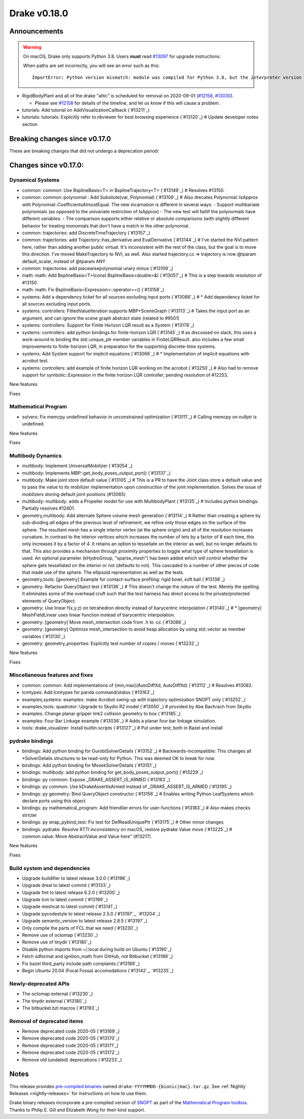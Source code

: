 *************
Drake v0.18.0
*************

Announcements
-------------

.. warning::

  On macOS, Drake only supports Python 3.8.  Users **must** read `#13097`_ for
  upgrade instructions.

  When paths are set incorrectly, you will see an error such as this::

      ImportError: Python version mismatch: module was compiled for Python 3.8, but the interpreter version is incompatible: 3.7.7

* RigidBodyPlant and all of the drake "attic" is scheduled for removal on
  2020-09-01 (`#12158`_, `#13030`_).

  * Please see `#12158`_ for details of the timeline, and let us know if this
    will cause a problem.

* tutorials: Add tutorial on AddVisualizationCallback (`#13211`_)
* tutorials: tutorials: Explicitly refer to nbviewer for best browsing experience (`#13120`_)  # Update developer notes section

Breaking changes since v0.17.0
------------------------------

These are breaking changes that did not undergo a deprecation period:

Changes since v0.17.0:
----------------------

Dynamical Systems
~~~~~~~~~~~~~~~~~

* common: common: Use BsplineBasis<T> in BsplineTrajectory<T> (`#13149`_)  # Resolves #13150.
* common: common::polynomial : Add Subsitute(var, Polynomial) (`#13108`_)  # Also drecates Polynomial::IsApprox with Polynomial::CoefficientsAlmostEqual. The new incarnation is different in several ways: - Support multibariate polynomials (as opposed to the univariate restriction of IsApprox) - The new test will faillif the polynomials have different variables. -  The comparison supports either relative or absolute comparisons (with slightly different behavior for treating monomials that don't have a match in the other polynomial.
* common: trajectories: add DiscreteTimeTrajectory (`#13157`_)
* common: trajectories: add Trajectory::has_derivative and EvalDerivative (`#13144`_)  # I've started the NVI pattern here, rather than adding another public virtual. It's inconsistent with the rest of the class, but the goal is to move this direction.  I've moved MakeTrajectory to NVI, as well. Also started trajectory.cc => trajectory is now @tparam default_scalar, instead of @tparam ANY
* common: trajectories: add piecewisepolynomial unary minus (`#13109`_)
* math: math: Add BsplineBasis<T>(const BsplineBasis<double>&) (`#13057`_)  # This is a step towards resolution of #13150.
* math: math: Fix BsplineBasis<Expression>::operator==() (`#13158`_)

* systems: Add a dependency ticket for all sources excluding input ports (`#13088`_)  # * Add dependency ticket for all sources excluding input ports.
* systems: controllers: FittedValueIteration supports MBP+SceneGraph (`#13113`_)  # Takes the input port as an argument, and can ignore the scene graph abstract state (related to #9501)
* systems: controllers: Support for Finite Horizon LQR result as a System (`#13178`_)
* systems: controllers: add python bindings for finite-horizon LQR (`#13145`_)  # as discussed on slack, this uses a work-around to binding the std::unique_ptr member variables in FiniteLQRResult. also includes a few small improvements to finite-horizon LQR, in preparation for the supporting discrete-time systems.
* systems: Add System support for implicit equations (`#13068`_)  # * Implementation of implicit equations with acrobot test.
* systems: controllers: add example of finite horizon LQR working on the acrobot (`#13250`_)  # Also had to remove support for symbolic::Expression in the finite horizon LQR controller, pending resolution of #12253.

New features

Fixes

Mathematical Program
~~~~~~~~~~~~~~~~~~~~

* solvers: Fix memcpy undefined behavior in unconstrained optimization (`#13111`_)  # Calling memcpy on nullptr is undefined.

New features

Fixes

Multibody Dynamics
~~~~~~~~~~~~~~~~~~

* multibody: Implement UniversalMobilizer (`#13054`_)
* multibody: Implements MBP::get_body_poses_output_port() (`#13137`_)
* multibody: Make joint store default value (`#13105`_)  # This is a PR to have the Joint class store a default value and to pass the value to its mobilizer implementation upon construction of the joint implementation. Solves the issue of mobilizers storing default joint positions (#13065)
* multibody: multibody: adds a Propeller model for use with MultibodyPlant (`#13135`_)  # Includes python bindings. Partially resolves #12401.

* geometry,multibody: Add alternate Sphere volume mesh generation (`#13114`_)  # Rather than creating a sphere by sub-dividing *all* edges of the previous level of refinement, we refine only those edges on the surface of the sphere. The resultant mesh has a single interior vertex (at the sphere origin) and all of the resolution increases curvature. In contrast to the interior vertices which increases the number of tets by a factor of 8 each time, this only increases it by a factor of 4. It retains an option to tessellate on the interior as well, but no longer defaults to that. This also provides a mechanism through proximity properties to toggle what type of sphere tessellation is used. An optional parameter (kHydroGroup, "sparse_mesh") has been added which will control whether the sphere gets tessellated on the interior or not (defaults to not). This cascaded to a number of other pieces of code that made use of the sphere. The ellipsoid representation as well as the tests.
* geometry,tools: [geometry] Example for contact-surface profiling: rigid bowl, soft ball (`#13138`_)
* geometry: Refactor QueryObject test (`#13136`_)  # This doesn't change the *nature* of the test. Merely the spelling. It eliminates some of the overhead cruft such that the test harness has direct access to the private/protected elements of QueryObject.
* geometry: Use linear f(x,y,z) on tetrahedron directly instead of barycentric interpolation (`#13140`_)  # * [geometry] MeshFieldLinear uses linear function instead of barycentric interpolation.
* geometry: [geometry] Move mesh_intersection code from .h to .cc (`#13086`_)
* geometry: [geometry] Optimize mesh_intersection to avoid heap allocation by using std::vector as member variables (`#13130`_)
* geometry: geometry_properties: Explicitly test number of copies / moves (`#13232`_)

New features

Fixes

Miscellaneous features and fixes
~~~~~~~~~~~~~~~~~~~~~~~~~~~~~~~~

* common: common: Add implementations of {min,max}(AutoDiffXd, AutoDiffXd) (`#13112`_)  # Resolves #13082.
* lcmtypes: Add lcmtypes for panda command/status (`#13163`_)
* examples,systems: examples: make Acrobot swing-up with trajectory optimization SNOPT only (`#13252`_)
* examples,tools: quadrotor: Upgrade to Skydio R2 model (`#13050`_)  # provided by Abe Bachrach from Skydio
* examples: Change planar gripper link2 collision geometry to box (`#13185`_)
* examples: Four Bar Linkage example (`#13036`_)  # Adds a planar four bar linkage simulation.
* tools: drake_visualizer: Install builtin scripts (`#13127`_)  # Put under test, both in Bazel and install

pydrake bindings
~~~~~~~~~~~~~~~~

* bindings: Add python binding for GurobiSolverDetails (`#13152`_)  # Backwards-incompatible: This changes all *SolverDetails structures to be read-only for Python. This was deemed OK to break for now.
* bindings: Add python binding for MosekSolverDetails (`#13151`_)
* bindings: multibody: add python binding for get_body_poses_output_port() (`#13229`_)
* bindings: py common: Expose _DRAKE_ASSERT_IS_ARMED (`#13183`_)
* bindings: py common: Use kDrakeAssertIsArmed instead of _DRAKE_ASSERT_IS_ARMED (`#13195`_)
* bindings: py geometry: Bind QueryObject constructor (`#13156`_)  # Enables writing Python LeafSystems which declare ports using this object
* bindings: py mathematical_program: Add friendlier errors for user-functions (`#13183`_)  # Also makes checks stricter
* bindings: py wrap_pybind_test: Fix test for DefReadUniquePtr (`#13175`_)  # Other minor changes
* bindings: pydrake: Resolve RTTI inconsistency on macOS, restore pydrake Value move (`#13225`_)  # common.value: Move AbstractValue and Value here" (#13217)

New features

Fixes

Build system and dependencies
~~~~~~~~~~~~~~~~~~~~~~~~~~~~~

* Upgrade buildifier to latest release 3.0.0 (`#13198`_)
* Upgrade dreal to latest commit (`#13133`_)
* Upgrade fmt to latest release 6.2.0 (`#13200`_)
* Upgrade lcm to latest commit (`#13199`_)
* Upgrade meshcat to latest commit (`#13141`_)
* Upgrade pycodestyle to latest release 2.5.0 (`#13197`_, `#13204`_)
* Upgrade semantic_version to latest release 2.8.5 (`#13197`_)
* Only compile the parts of FCL that we need (`#13230`_)
* Remove use of octomap (`#13230`_)
* Remove use of tinydir (`#13180`_) 
* Disable python imports from ~/.local during build on Ubuntu (`#13190`_)
* Fetch sdformat and ignition_math from GitHub, not Bitbucket (`#13188`_)
* Fix bazel third_party include path complaints (`#13189`_)
* Begin Ubuntu 20.04 (Focal Fossa) accomodations (`#13142`_, `#13235`_)

Newly-deprecated APIs
~~~~~~~~~~~~~~~~~~~~~

* The octomap external (`#13230`_)
* The tinydir external (`#13180`_)
* The bitbucket.bzl macros (`#13193`_)

Removal of deprecated items
~~~~~~~~~~~~~~~~~~~~~~~~~~~

* Remove deprecated code 2020-05 (`#13169`_)
* Remove deprecated code 2020-05 (`#13170`_)
* Remove deprecated code 2020-05 (`#13171`_)
* Remove deprecated code 2020-05 (`#13172`_)
* Remove old (undated) deprecations (`#13233`_)

Notes
-----

This release provides `pre-compiled binaries
<https://github.com/RobotLocomotion/drake/releases/tag/v0.18.0>`__ named
``drake-YYYYMMDD-{bionic|mac}.tar.gz``. See :ref:`Nightly Releases
<nightly-releases>` for instructions on how to use them.

Drake binary releases incorporate a pre-compiled version of `SNOPT
<https://ccom.ucsd.edu/~optimizers/solvers/snopt/>`__ as part of the
`Mathematical Program toolbox
<https://drake.mit.edu/doxygen_cxx/group__solvers.html>`__. Thanks to
Philip E. Gill and Elizabeth Wong for their kind support.

.. _#12158: https://github.com/RobotLocomotion/drake/pull/12158
.. _#13030: https://github.com/RobotLocomotion/drake/pull/13030
.. _#13097: https://github.com/RobotLocomotion/drake/pull/13097

..
  Current oldest_commit 77a7b9437331f1540666b9089395b53da403e4fa (inclusive).
  Current newest_commit bc4638164b9994119f8b50b48d268c172e34bdfe (inclusive).
